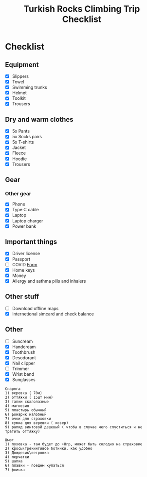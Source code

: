 :PROPERTIES:
:ID:       d0b58561-95a7-4f52-9e53-a4436b61bbaa
:END:
#+title: Turkish Rocks Climbing Trip Checklist
* Checklist
** Equipment
- [X] Slippers
- [X] Towel
- [X] Swimming trunks
- [X] Helmet
- [X] Toolkit
- [X] Trousers
** Dry and warm clothes
- [X] 5x Pants
- [X] 5x Socks pairs
- [X] 5x T-shirts
- [X] Jacket
- [X] Fleece
- [X] Hoodie
- [X] Trousers
** Gear
*** Other gear
- [X] Phone
- [X] Type C cable
- [X] Laptop
- [X] Laptop charger
- [X] Power bank
** Important things
- [X] Driver license
- [X] Passport
- [ ] COVID [[https://cdn.pobeda.aero/media/email/2020/rospotreb/toturkey.pdf][Form]]
- [X] Home keys
- [X] Money
- [X] Allergy and asthma pills and inhalers
** Other stuff
- [ ] Download offline maps
- [X] Internetional simcard and check balance
** Other
- [ ] Suncream
- [X] Handcream
- [X] Toothbrush
- [X] Desodorant
- [X] Nail clipper
- [ ] Trimmer
- [X] Wrist band
- [X] Sunglasses

#+begin_example
Снаряга
1) веревка ( 70м)
2) оттяжки ( 15шт мин)
3) тапки скалолазные
4) магнезия
5) пластырь обычный
6) фонарик налобный
7) очки для страховки
8) сумка для веревки ( ковер)
9) рапид винтовой дешевый ( чтобы в случае чего спуститься и не
тратить оттяжку)

Шмот
1) пуховка - там будет до +8гр, может быть холодно на страховке
2) кросы\трекингивое ботинки, как удобно
3) Дождевик\ветровка
4) перчатки
5) шапка
6) плавки - поедем купаться
7) флиска
#+end_example

